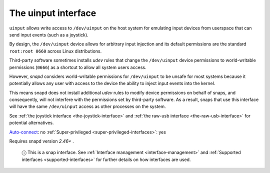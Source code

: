 .. 20116.md

.. _the-uinput-interface:

The uinput interface
====================

``uinput`` allows write access to ``/dev/uinput`` on the host system for emulating input devices from userspace that can send input events (such as a joystick).

By design, the ``/dev/uinput`` device allows for arbitrary input injection and its default permissions are the standard ``root:root 0660`` across Linux distributions.

Third-party software sometimes installs *udev* rules that change the ``/dev/uinput`` device permissions to world-writable permissions (``0666``) as a shortcut to allow all system users access.

However, *snapd* considers world-writable permissions for ``/dev/uinput`` to be unsafe for most systems because it potentially allows any user with access to the device the ability to inject input events into the kernel.

This means snapd does not install additional *udev* rules to modify device permissions on behalf of snaps, and consequently, will not interfere with the permissions set by third-party software. As a result, snaps that use this interface will have the same ``/dev/uinput`` access as other processes on the system.

See :ref:`the joystick interface <the-joystick-interface>` and :ref:`the raw-usb interface <the-raw-usb-interface>` for potential alternatives.

`Auto-connect <interface-management.md#the-uinput-interface-heading--auto-connections>`__: no :ref:`Super-privileged <super-privileged-interfaces>`: yes

Requires snapd version *2.46+* .

   ⓘ This is a snap interface. See :ref:`Interface management <interface-management>` and :ref:`Supported interfaces <supported-interfaces>` for further details on how interfaces are used.
